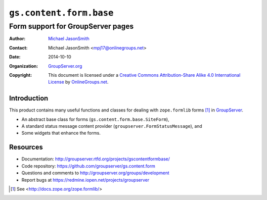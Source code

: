========================
``gs.content.form.base``
========================
~~~~~~~~~~~~~~~~~~~~~~~~~~~~~~~~~~
Form support for GroupServer pages
~~~~~~~~~~~~~~~~~~~~~~~~~~~~~~~~~~

:Author: `Michael JasonSmith`_
:Contact: Michael JasonSmith <mpj17@onlinegroups.net>
:Date: 2014-10-10
:Organization: `GroupServer.org`_
:Copyright: This document is licensed under a
  `Creative Commons Attribution-Share Alike 4.0 International License`_
  by `OnlineGroups.net`_.

Introduction
============

This product contains many useful functions and classes for
dealing with ``zope.formlib`` forms [#formlib]_ in
`GroupServer`_.

* An abstract base class for forms
  (``gs.content.form.base.SiteForm``),
* A standard status message content provider
  (``groupserver.FormStatusMessage``), and
* Some widgets that enhance the forms.

Resources
=========

- Documentation:
  http://groupserver.rtfd.org/projects/gscontentformbase/
- Code repository: https://github.com/groupserver/gs.content.form
- Questions and comments to
  http://groupserver.org/groups/development
- Report bugs at https://redmine.iopen.net/projects/groupserver

.. _GroupServer: http://groupserver.org/
.. _GroupServer.org: http://groupserver.org/
.. _OnlineGroups.Net: https://onlinegroups.net
.. _Michael JasonSmith: http://groupserver.org/p/mpj17
.. _Creative Commons Attribution-Share Alike 4.0 International License:
    http://creativecommons.org/licenses/by-sa/4.0/

.. [#formlib] See <http://docs.zope.org/zope.formlib/>
